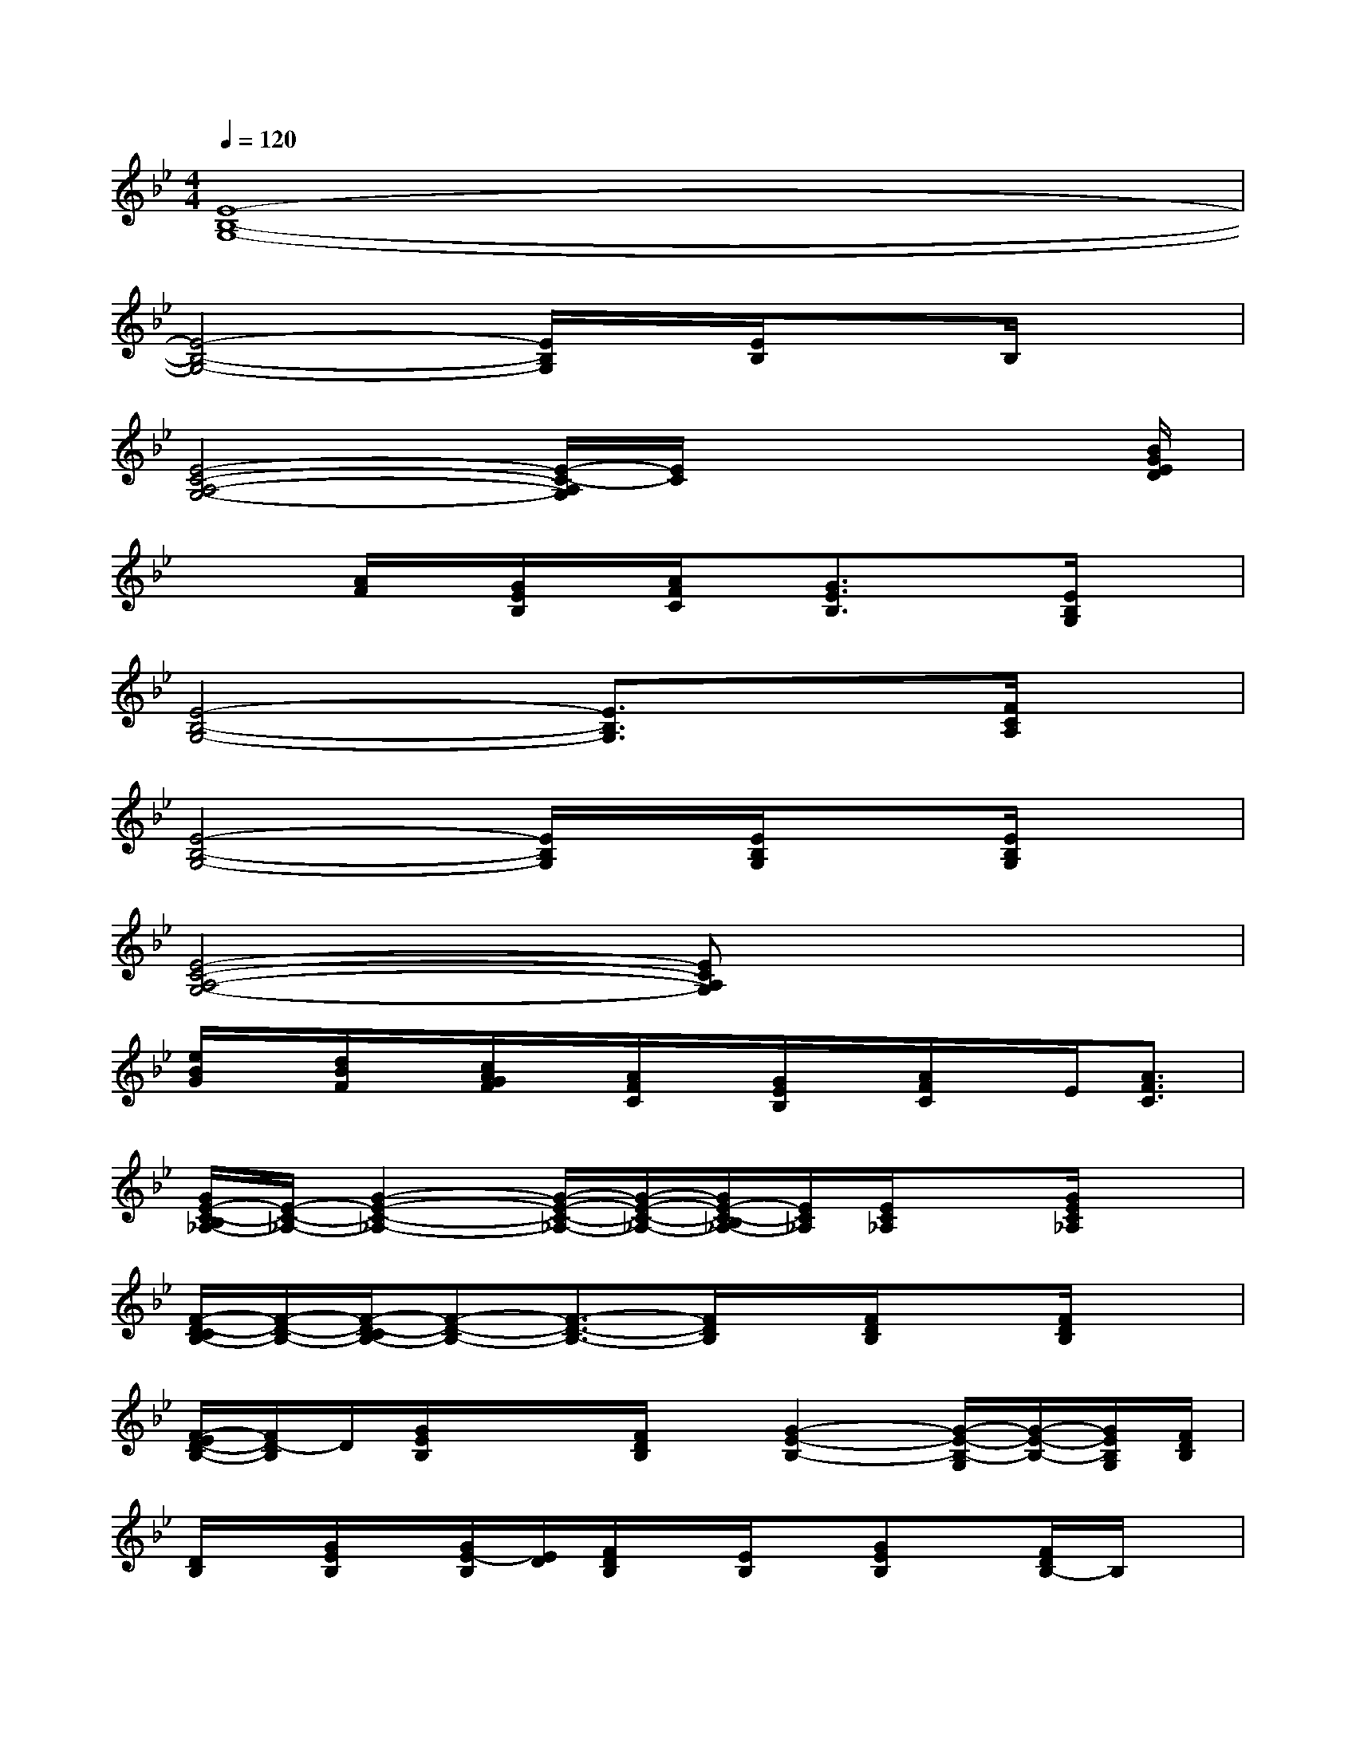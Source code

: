 X:1
T:
M:4/4
L:1/8
Q:1/4=120
K:Bb%2flats
V:1
[E8-B,8-G,8-]|
[E4-B,4-G,4-][E/2B,/2G,/2]x/2[E/2B,/2]xB,/2x|
[E4-C4-A,4-G,4-][E/2-C/2-A,/2G,/2][E/2C/2]x2x/2[B/2G/2E/2D/2]|
x/2x/2[A/2F/2]x/2[G/2E/2B,/2]x/2[A/2F/2C/2]x/2[G3/2E3/2B,3/2]x[E/2B,/2G,/2]x|
[E4-B,4-G,4-][E3/2B,3/2G,3/2]x3/2[F/2C/2A,/2]x/2|
[E4-B,4-G,4-][E/2B,/2G,/2]x/2[E/2B,/2G,/2]x[E/2B,/2G,/2]x|
[E4-C4-A,4-G,4-][ECA,G,]x3|
[e/2B/2G/2]x/2[d/2B/2F/2]x/2[c/2A/2G/2F/2]x/2[A/2F/2C/2]x/2[G/2E/2B,/2]x/2[A/2F/2C/2]x/2E/2[A3/2F3/2C3/2]|
[G/2E/2-C/2-B,/2_A,/2-][E/2-C/2-_A,/2-][G2-E2-C2-_A,2-][G/2-E/2-C/2-_A,/2-][G/2-E/2-C/2-_A,/2-][G/2E/2-C/2-B,/2_A,/2-][E/2C/2_A,/2][E/2C/2_A,/2]x[G/2E/2C/2_A,/2]x|
[F/2-D/2-C/2B,/2-][F/2-D/2-B,/2-][F/2-D/2-C/2B,/2-][F-D-B,-][F3/2-D3/2-B,3/2-][F/2D/2B,/2]x/2[F/2D/2B,/2]x[F/2D/2B,/2]x|
[F/2-E/2D/2-B,/2-][F/2D/2-B,/2]D/2[G/2E/2B,/2]x/2x/2[F/2D/2B,/2]x/2[G2-E2-B,2-][G/2-E/2-B,/2-G,/2][G/2-E/2-B,/2-][G/2E/2B,/2G,/2][F/2D/2B,/2]|
[D/2B,/2]x/2[G/2E/2B,/2]x/2[G/2E/2-B,/2][E/2D/2][F/2D/2B,/2]x/2[E/2B,/2]x/2[GEB,]x/2[F/2D/2B,/2-]B,/2x/2|
[G/2-E/2-C/2-B,/2_A,/2-][G3-E3-C3-_A,3-][G/2-E/2-C/2-_A,/2-][G/2E/2C/2B,/2_A,/2]x/2[E/2C/2_A,/2]x[G/2E/2C/2_A,/2]x|
[B/2-F/2-D/2-C/2][B/2-F/2-D/2-][B/2-F/2-D/2-C/2][B-F-D-][B/2-F/2-D/2-C/2][B-F-D-][B/2F/2D/2]x/2[B/2F/2D/2C/2]x[B/2F/2D/2C/2]x|
[c2-G2-E2-G,2-][c/2-G/2E/2G,/2]c/2[c/2=A/2F/2C/2]x/2[c/2B/2G/2E/2D/2B,/2]x/2[c/2A/2F/2C/2]x/2[c/2G/2E/2C/2]x/2G,/2[g/2e/2B/2]|
x/2[g/2e/2B/2][f/2d/2A/2E/2B,/2]x/2[e/2B/2G/2][E/2C/2B,/2][d/2B/2F/2]x/2[c/2G/2F/2E/2]x/2[A/2F/2E/2C/2]x/2[D/2B,/2][A/2-F/2-E/2C/2-B,/2][A/2F/2C/2]x/2
